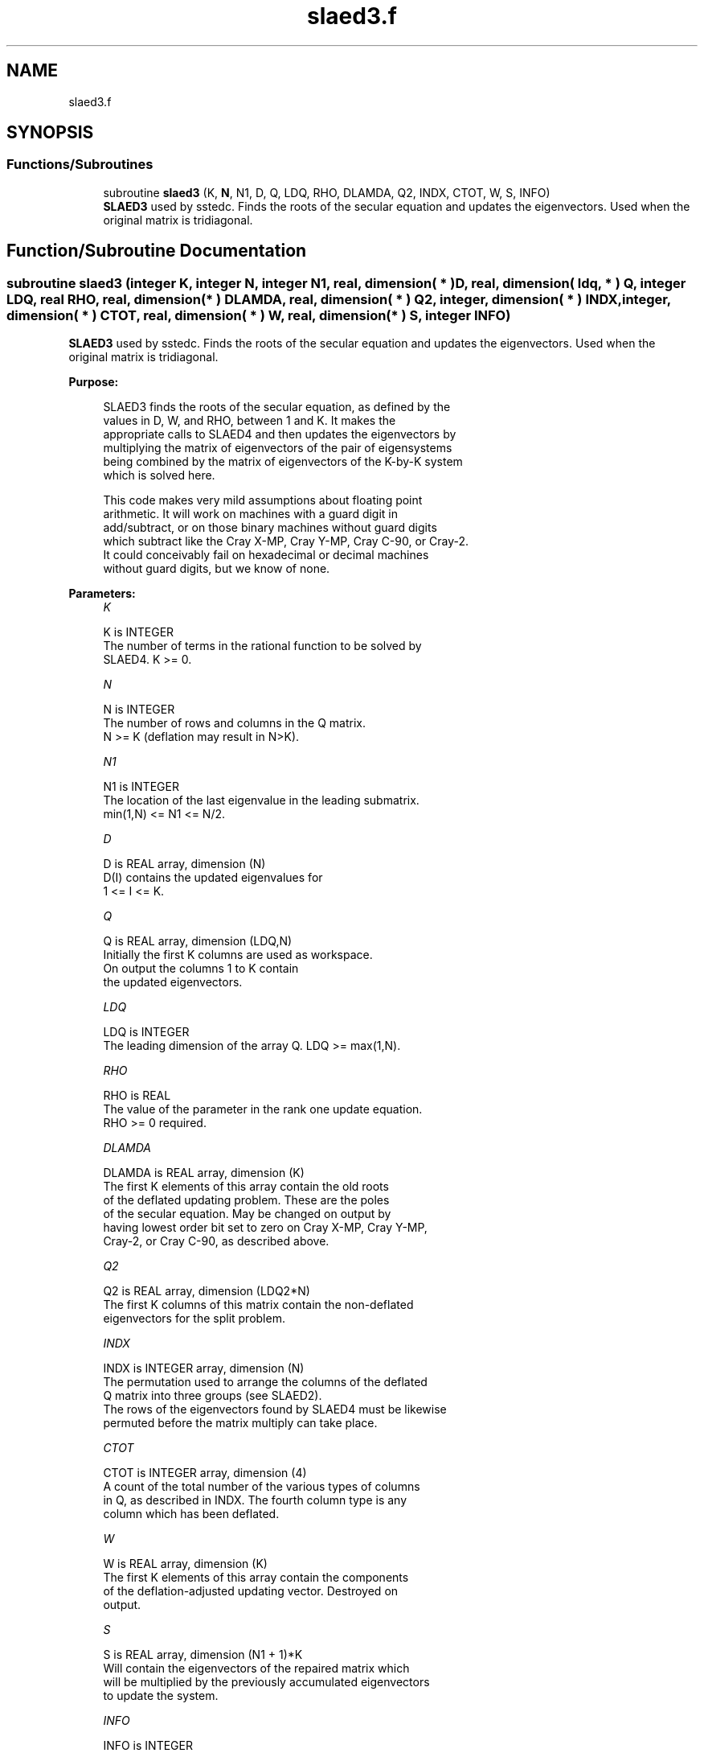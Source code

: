 .TH "slaed3.f" 3 "Tue Nov 14 2017" "Version 3.8.0" "LAPACK" \" -*- nroff -*-
.ad l
.nh
.SH NAME
slaed3.f
.SH SYNOPSIS
.br
.PP
.SS "Functions/Subroutines"

.in +1c
.ti -1c
.RI "subroutine \fBslaed3\fP (K, \fBN\fP, N1, D, Q, LDQ, RHO, DLAMDA, Q2, INDX, CTOT, W, S, INFO)"
.br
.RI "\fBSLAED3\fP used by sstedc\&. Finds the roots of the secular equation and updates the eigenvectors\&. Used when the original matrix is tridiagonal\&. "
.in -1c
.SH "Function/Subroutine Documentation"
.PP 
.SS "subroutine slaed3 (integer K, integer N, integer N1, real, dimension( * ) D, real, dimension( ldq, * ) Q, integer LDQ, real RHO, real, dimension( * ) DLAMDA, real, dimension( * ) Q2, integer, dimension( * ) INDX, integer, dimension( * ) CTOT, real, dimension( * ) W, real, dimension( * ) S, integer INFO)"

.PP
\fBSLAED3\fP used by sstedc\&. Finds the roots of the secular equation and updates the eigenvectors\&. Used when the original matrix is tridiagonal\&.  
.PP
\fBPurpose: \fP
.RS 4

.PP
.nf
 SLAED3 finds the roots of the secular equation, as defined by the
 values in D, W, and RHO, between 1 and K.  It makes the
 appropriate calls to SLAED4 and then updates the eigenvectors by
 multiplying the matrix of eigenvectors of the pair of eigensystems
 being combined by the matrix of eigenvectors of the K-by-K system
 which is solved here.

 This code makes very mild assumptions about floating point
 arithmetic. It will work on machines with a guard digit in
 add/subtract, or on those binary machines without guard digits
 which subtract like the Cray X-MP, Cray Y-MP, Cray C-90, or Cray-2.
 It could conceivably fail on hexadecimal or decimal machines
 without guard digits, but we know of none.
.fi
.PP
 
.RE
.PP
\fBParameters:\fP
.RS 4
\fIK\fP 
.PP
.nf
          K is INTEGER
          The number of terms in the rational function to be solved by
          SLAED4.  K >= 0.
.fi
.PP
.br
\fIN\fP 
.PP
.nf
          N is INTEGER
          The number of rows and columns in the Q matrix.
          N >= K (deflation may result in N>K).
.fi
.PP
.br
\fIN1\fP 
.PP
.nf
          N1 is INTEGER
          The location of the last eigenvalue in the leading submatrix.
          min(1,N) <= N1 <= N/2.
.fi
.PP
.br
\fID\fP 
.PP
.nf
          D is REAL array, dimension (N)
          D(I) contains the updated eigenvalues for
          1 <= I <= K.
.fi
.PP
.br
\fIQ\fP 
.PP
.nf
          Q is REAL array, dimension (LDQ,N)
          Initially the first K columns are used as workspace.
          On output the columns 1 to K contain
          the updated eigenvectors.
.fi
.PP
.br
\fILDQ\fP 
.PP
.nf
          LDQ is INTEGER
          The leading dimension of the array Q.  LDQ >= max(1,N).
.fi
.PP
.br
\fIRHO\fP 
.PP
.nf
          RHO is REAL
          The value of the parameter in the rank one update equation.
          RHO >= 0 required.
.fi
.PP
.br
\fIDLAMDA\fP 
.PP
.nf
          DLAMDA is REAL array, dimension (K)
          The first K elements of this array contain the old roots
          of the deflated updating problem.  These are the poles
          of the secular equation. May be changed on output by
          having lowest order bit set to zero on Cray X-MP, Cray Y-MP,
          Cray-2, or Cray C-90, as described above.
.fi
.PP
.br
\fIQ2\fP 
.PP
.nf
          Q2 is REAL array, dimension (LDQ2*N)
          The first K columns of this matrix contain the non-deflated
          eigenvectors for the split problem.
.fi
.PP
.br
\fIINDX\fP 
.PP
.nf
          INDX is INTEGER array, dimension (N)
          The permutation used to arrange the columns of the deflated
          Q matrix into three groups (see SLAED2).
          The rows of the eigenvectors found by SLAED4 must be likewise
          permuted before the matrix multiply can take place.
.fi
.PP
.br
\fICTOT\fP 
.PP
.nf
          CTOT is INTEGER array, dimension (4)
          A count of the total number of the various types of columns
          in Q, as described in INDX.  The fourth column type is any
          column which has been deflated.
.fi
.PP
.br
\fIW\fP 
.PP
.nf
          W is REAL array, dimension (K)
          The first K elements of this array contain the components
          of the deflation-adjusted updating vector. Destroyed on
          output.
.fi
.PP
.br
\fIS\fP 
.PP
.nf
          S is REAL array, dimension (N1 + 1)*K
          Will contain the eigenvectors of the repaired matrix which
          will be multiplied by the previously accumulated eigenvectors
          to update the system.
.fi
.PP
.br
\fIINFO\fP 
.PP
.nf
          INFO is INTEGER
          = 0:  successful exit.
          < 0:  if INFO = -i, the i-th argument had an illegal value.
          > 0:  if INFO = 1, an eigenvalue did not converge
.fi
.PP
 
.RE
.PP
\fBAuthor:\fP
.RS 4
Univ\&. of Tennessee 
.PP
Univ\&. of California Berkeley 
.PP
Univ\&. of Colorado Denver 
.PP
NAG Ltd\&. 
.RE
.PP
\fBDate:\fP
.RS 4
June 2017 
.RE
.PP
\fBContributors: \fP
.RS 4
Jeff Rutter, Computer Science Division, University of California at Berkeley, USA 
.br
 Modified by Francoise Tisseur, University of Tennessee 
.RE
.PP

.PP
Definition at line 187 of file slaed3\&.f\&.
.SH "Author"
.PP 
Generated automatically by Doxygen for LAPACK from the source code\&.
